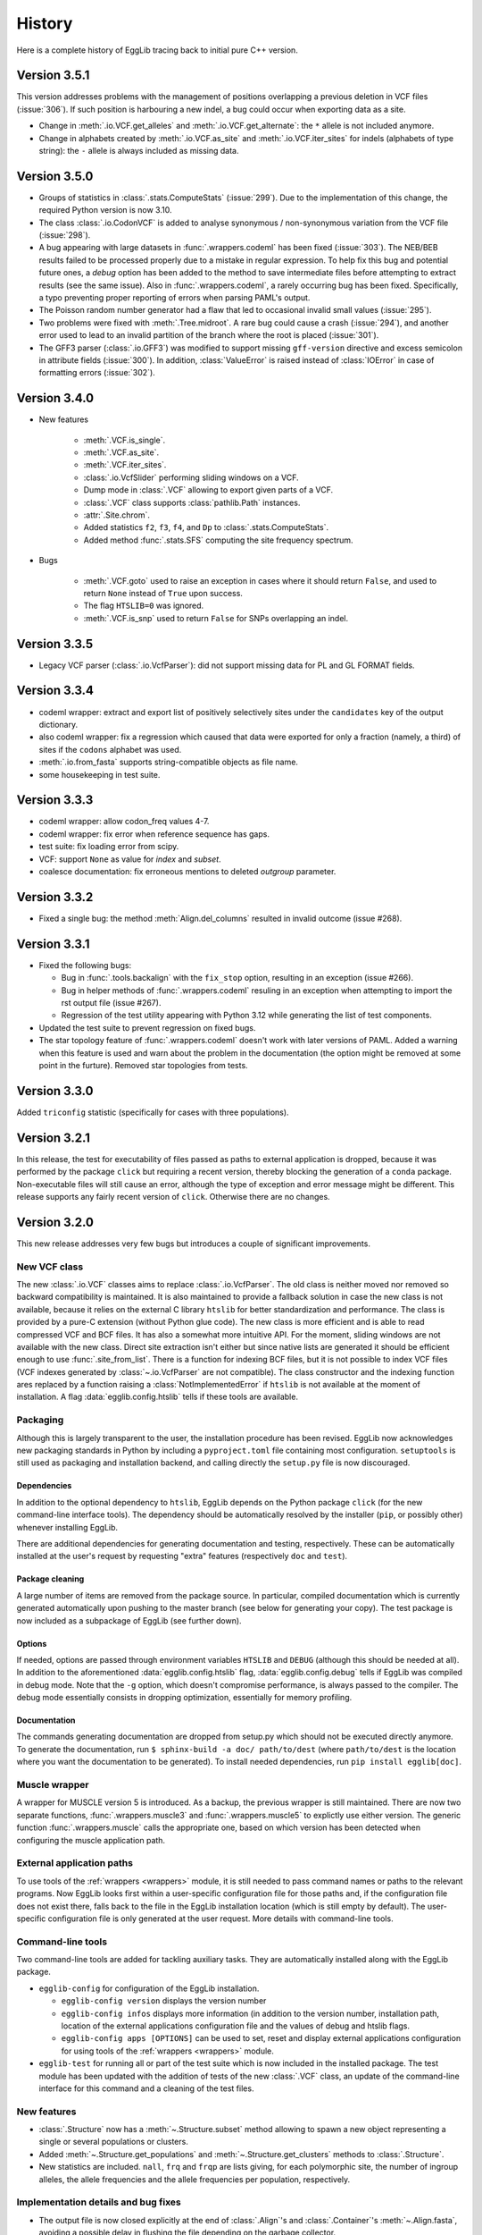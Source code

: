 *******
History
*******

Here is a complete history of EggLib tracing back to initial pure C++
version.

=============
Version 3.5.1
=============

This version addresses problems with the management of positions
overlapping a previous deletion in VCF files (:issue:`306`). If such
position is harbouring a new indel, a bug could occur when exporting
data as a site.

* Change in :meth:`.io.VCF.get_alleles` and :meth:`.io.VCF.get_alternate`:
  the ``*`` allele is not included anymore.

* Change in alphabets created by :meth:`.io.VCF.as_site` and
  :meth:`.io.VCF.iter_sites` for indels (alphabets of type string): the
  ``-`` allele is always included as missing data.

=============
Version 3.5.0
=============

* Groups of statistics in :class:`.stats.ComputeStats` (:issue:`299`).
  Due to the implementation of this change, the required Python version
  is now 3.10.

* The class :class:`.io.CodonVCF` is added to analyse synonymous /
  non-synonymous variation from the VCF file (:issue:`298`).

* A bug appearing with large datasets in :func:`.wrappers.codeml` has
  been fixed (:issue:`303`). The NEB/BEB results failed to be processed
  properly due to a mistake in regular expression. To help fix this bug
  and potential future ones, a *debug* option has been added to the
  method to save intermediate files before attempting to extract results
  (see the same issue). Also in :func:`.wrappers.codeml`, a rarely
  occurring bug has been fixed. Specifically, a typo preventing proper
  reporting of errors when parsing PAML's output.

* The Poisson random number generator had a flaw that led to occasional
  invalid small values (:issue:`295`).

* Two problems were fixed with :meth:`.Tree.midroot`. A rare bug could
  cause a crash (:issue:`294`), and another error used to lead to an
  invalid partition of the branch where the root is placed
  (:issue:`301`).

* The GFF3 parser (:class:`.io.GFF3`) was modified to support missing
  ``gff-version`` directive and excess semicolon in attribute fields
  (:issue:`300`). In addition, :class:`ValueError` is raised instead of
  :class:`IOError` in case of formatting errors (:issue:`302`). 

=============
Version 3.4.0
=============

* New features

    * :meth:`.VCF.is_single`.
    * :meth:`.VCF.as_site`.
    * :meth:`.VCF.iter_sites`.
    * :class:`.io.VcfSlider` performing sliding windows on a VCF.
    * Dump mode in :class:`.VCF` allowing to export given parts of a
      VCF.
    * :class:`.VCF` class supports :class:`pathlib.Path` instances.
    * :attr:`.Site.chrom`.
    * Added statistics ``f2``, ``f3``, ``f4``, and ``Dp`` to
      :class:`.stats.ComputeStats`.
    * Added method :func:`.stats.SFS` computing the site frequency
      spectrum.

* Bugs

    * :meth:`.VCF.goto` used to raise an exception in cases where it
      should return ``False``, and used to return ``None`` instead of
      ``True`` upon success.
    * The flag ``HTSLIB=0`` was ignored.
    * :meth:`.VCF.is_snp` used to return ``False`` for SNPs overlapping
      an indel.


=============
Version 3.3.5
=============

* Legacy VCF parser (:class:`.io.VcfParser`): did not support missing
  data for PL and GL FORMAT fields.

=============
Version 3.3.4
=============

* codeml wrapper: extract and export list of positively selectively
  sites under the ``candidates`` key of the output dictionary.

* also codeml wrapper: fix a regression which caused that data were
  exported for only a fraction (namely, a third) of sites if the
  ``codons`` alphabet was used.

* :meth:`.io.from_fasta` supports string-compatible objects as file
  name.

* some housekeeping in test suite.

=============
Version 3.3.3
=============

* codeml wrapper: allow codon_freq values 4-7.

* codeml wrapper: fix error when reference sequence has gaps.

* test suite: fix loading error from scipy.

* VCF: support ``None`` as value for *index* and *subset*.

* coalesce documentation: fix erroneous mentions to deleted *outgroup*
  parameter.

=============
Version 3.3.2
=============

* Fixed a single bug: the method :meth:`Align.del_columns` resulted in
  invalid outcome (issue #268).

=============
Version 3.3.1
=============

* Fixed the following bugs:

  * Bug in :func:`.tools.backalign` with the ``fix_stop`` option,
    resulting in an exception (issue #266).
  * Bug in helper methods of :func:`.wrappers.codeml` resuling in an
    exception when attempting to import the rst output file  (issue
    #267).
  * Regression of the test utility appearing with Python 3.12 while 
    generating the list of test components.

* Updated the test suite to prevent regression on fixed bugs.

* The star topology feature of :func:`.wrappers.codeml` doesn't work with
  later versions of PAML. Added a warning when this feature is used and
  warn about the problem in the documentation (the option might be
  removed at some point in the furture). Removed star topologies from
  tests.

=============
Version 3.3.0
=============

Added ``triconfig`` statistic (specifically for cases with three
populations).

=============
Version 3.2.1
=============

In this release, the test for executability of files passed as paths to
external application is dropped, because it was performed by the package
``click`` but requiring a recent version, thereby blocking the
generation of a ``conda`` package. Non-executable files will still cause
an error, although the type of exception and error message might be
different. This release supports any fairly recent version of ``click``.
Otherwise there are no changes.

=============
Version 3.2.0
=============

This new release addresses very few bugs but introduces a couple of
significant improvements.

-------------
New VCF class
-------------

The new :class:`.io.VCF` classes aims to replace :class:`.io.VcfParser`.
The old class is neither moved nor removed so backward compatibility is 
maintained. It is also maintained to provide a fallback solution in 
case the new class is not available, because it relies on the external 
C library ``htslib`` for better standardization and performance. The class 
is provided by a pure-C extension (without Python glue code). The new 
class is more efficient and is able to read compressed VCF and BCF
files. It has also a somewhat more intuitive API. For the moment, 
sliding windows are not available with the new class. Direct site 
extraction isn't either but since native lists are generated it should 
be efficient enough to use :func:`.site_from_list`. There is a function
for indexing BCF files, but it is not possible to index VCF files (VCF
indexes generated by :class:`~.io.VcfParser` are not compatible).
The class constructor and the indexing function ares replaced by a
function raising a :class:`NotImplementedError` if ``htslib`` is not
available at the moment of installation. A flag
:data:`egglib.config.htslib` tells if these tools are available.

---------
Packaging
---------

Although this is largely transparent to the user, the installation
procedure has been revised. EggLib now acknowledges new packaging
standards in Python by including a ``pyproject.toml`` file containing
most configuration. ``setuptools`` is still used as packaging and
installation backend, and calling directly the ``setup.py`` file is now
discouraged.

Dependencies
------------

In addition to the optional dependency to ``htslib``, EggLib depends on the
Python package ``click`` (for the new command-line interface tools). The
dependency should be automatically resolved by the installer (``pip``,
or possibly other) whenever installing EggLib.

There are additional dependencies for generating documentation and
testing, respectively. These can be automatically installed at the
user's request by requesting "extra" features (respectively ``doc`` and
``test``).

Package cleaning
----------------

A large number of items are removed from the package source. In
particular, compiled documentation which is currently generated
automatically upon pushing to the master branch (see below for
generating your copy). The test package is now included as a subpackage
of EggLib (see further down).

Options
-------

If needed, options are passed through environment variables
``HTSLIB`` and ``DEBUG`` (although this should be needed at all). In
addition to the aforementioned :data:`egglib.config.htslib` flag,
:data:`egglib.config.debug` tells if EggLib was compiled in debug mode.
Note that the ``-g`` option, which doesn't compromise performance, is
always passed to the compiler. The debug mode essentially consists in
dropping optimization, essentially for memory profiling.

Documentation
-------------

The commands generating documentation are dropped from setup.py which
should not be executed directly anymore. To generate the documentation,
run ``$ sphinx-build -a doc/ path/to/dest`` (where ``path/to/dest`` is
the location where you want the documentation to be generated). To
install needed dependencies, run ``pip install egglib[doc]``.

--------------
Muscle wrapper
--------------

A wrapper for MUSCLE version 5 is introduced. As a backup, the previous
wrapper is still maintained. There are now two separate functions,
:func:`.wrappers.muscle3` and :func:`.wrappers.muscle5` to explictly
use either version. The generic function :func:`.wrappers.muscle` calls
the appropriate one, based on which version has been detected when
configuring the muscle application path.

--------------------------
External application paths
--------------------------

To use tools of the :ref:`wrappers <wrappers>` module, it is still 
needed to pass command names or paths to the relevant programs. Now 
EggLib looks first within a user-specific configuration file for those 
paths and, if the configuration file does not exist there, falls back 
to the file in the EggLib installation location (which is still empty 
by default). The user-specific configuration file is only generated at 
the user request. More details with command-line tools.

------------------
Command-line tools
------------------

Two command-line tools are added for tackling auxiliary tasks. They
are automatically installed along with the EggLib package.

* ``egglib-config`` for configuration of the EggLib installation.

  * ``egglib-config version`` displays the version number
  * ``egglib-config infos`` displays more information (in addition to
    the version number, installation path, location of the external
    applications configuration file and the values of debug and htslib
    flags.
  * ``egglib-config apps [OPTIONS]`` can be used to set, reset and
    display external applications configuration for using tools of the
    :ref:`wrappers <wrappers>` module.

* ``egglib-test`` for running all or part of the test suite which is
  now included in the installed package. The test module has been
  updated with the addition of tests of the new :class:`.VCF` class, an
  update of the command-line interface for this command and a cleaning
  of the test files.

------------
New features
------------

* :class:`.Structure` now has a :meth:`~.Structure.subset` method
  allowing to spawn a new object representing a single or several
  populations or clusters.

* Added :meth:`~.Structure.get_populations` and
  :meth:`~.Structure.get_clusters` methods to :class:`.Structure`.

* New statistics are included. ``nall``, ``frq`` and ``frqp`` are lists
  giving, for each polymorphic site, the number of ingroup alleles, the
  allele frequencies and the allele frequencies per population,
  respectively.

------------------------------------
Implementation details and bug fixes
------------------------------------

* The output file is now closed explicitly at the end of
  :class:`.Align`'s and :class:`.Container`'s :meth:`~.Align.fasta`,
  avoiding a possible delay in flushing the file depending on the
  garbage collector.

* A bug has been found and fixed in :meth:`.Container.del_sample`
  affecting also expressions such as ``del cnt[idx]``: the length of all
  sequences (starting at the index of the deleted samples) could be
  incorrect, causing cropping of sequences or incorporation of undefined
  data in the sequence.

* The clustal format parser was a bit restrictive.

* :class:`.io.VcfParser` now tests type of *fname* argument.

* Default value of ``lseffo`` set to 0 rather than ``None``.

* There was a problem in the calculation of the ``rD`` statistic such
  that the statistic was not computed (and reported as ``None``) when
  there were outgroup samples. On a related note, the meaning of the
  attribute :attr:`.Structure.req_ns` is changed and
  :attr:`.Structure.req_no` is dropped. This is done without deprecation
  because these members are of limited use at the API level.

* A problem of the GFF3 was fixed: GFF3 files which had `start_codon`
  and `stop_codon` qualifiers with a phase, and `codon_id` or
  `codon_number` qualifiers (all of these at the level of a segment)
  were reported as a formatting error. Incidentally, the line number of
  error messages of the GFF3 parser has been fixed (there was an offset
  of 1).

* New tests found that the iterator :func:`.tools.orf_iter` was not
  working properly, so it has been fully reimplemented. Results of this
  tool and other ORF tools might differ but now they should be more
  reliable. The order of ORFs is also modified.

------------------------------
Changes in makeblastdb wrapper
------------------------------

Due to the evolution of underlying software, we do not enforce backward
compatibility of wrapper tools. The :func:`.wrappers.makeblastdb` is
changed:

* removal of the *gi_mask* and *gi_mask_name* option because, once
  triggered, they caused a difficult to fix error of ``makeblastdb``.

* default of *blastdb_version* upgraded from 4 to 5.

=============
Version 3.1.0
=============

Fixed bugs:

* :func:`.random.normal_bounded` did not process its arguments.

* Relative paths passed as BLAST database were not working.

* If an exception occurred in :meth:`.Align.add_sample` (or :meth:`.Container.add_sample`),
  the instance was left in an inconsistent state.

* There was a bug in the :func:`.wrappers.codeml` function, which did not
  use the :class:`.Tree` class with correct arguments.

Additions:

* Added the helper function :func:`.struct_from_iterable`.

* Added a way to use :meth:`.Align.extract`
  (using a :class:`.ReadingFrame`).

* Added :py:obj:`~.alphabets.binary` alphabet.

Improvements:

* Optimization of genotypes identification if ploidy is 1 (skipping
  unnecessary processing).

* Fasta exporting raises an exception when group labels contain the
  character used as label separator.

* Clustal wrapper supports protein sequences.

For the test suite:

* An excessively stringent condition in unit tests (causing occasional
  hanging) was lifted in ``test_bernoulli_T`` and ``test_binomial_T``.

* Compatibility with Python 3.10.

===========================
From version 2 to version 3
===========================


A large number of changes have been introduced when moving from version
2 to version 3. While functionalities have been extended, a lot of
changes aim to improve efficiency.

* EggLib ported to Python 3.

* The **C++ library** has been extensively rewritten, essentially to
  improve efficency.

  * There is no longer any out of bound checking at any place (with very
    few exceptions), meaning that the library is not safe anymore to use
    for C++ applications. The reason is that out of bound checking are
    done for arguments to the Python layer.

  * The pseudorandom number generator has been replaced by the
    Mersenne Twister algorithm. This algorithm has sufficient complexity
    for research purposes (but not for critical applications such as
    cryptography), and it is faster.

  * The old :class:`Container`, :class:`Align`, :class:`CharMatrix`, and
    :class:`DataMatrix` classes are replaced by a single
    :class:`DataMatrix` class that holds integer values only.

  * Several levels of structure. They are not required to be nested.

  * The Fasta parser does not allow any characters before the first >
    character. Empty files are no longer silently supported. There is
    no checking at reading time. The Fasta formatter has additional
    options.

  * Added classes to read VCF and GFF3 files.

  * Some changes in exceptions (:class:`EggInvalidCharacterError` is
    replaced by :class:`EggInvalidAlleleError`, among others).

  * A :class:`GeneticCode` class is added.

  * Main changes in the coalescence simulator are: changed interface,
    continuous segment for recombination, delayed samples, recombination
    rate changes, possibility to change parameters without building new
    instances.

  * Diversity statistics utils went through many changes: a
    :class:`Filter` class controls the list of valid allelic values.
    The analysis of data goes through site-based classes (:class:`Site`
    and :class:`SiteDiversity`, but there is also a class
    :class:`CodingSite` managing a codon-encoding triplet of sites),
    new statistics are added (Weir and Cockerham analysis of genetic
    variance with 1, 2 or 3 levels), Jost's D, allelic richness and
    the linkage disequilibrium statistic rD for microsatellites, Fis
    based on the observed heterozygosity, Fu and Li's statistics, Fu's
    F, ZnS, Wall's B and Q, Ramos-Onsins and Rozas's statistics, Rozas's
    Za and ZZ, EHH statistics.

  * Coding diversity analysis is reimplemented to remove the dependency
    on Bio++ and improve efficiency and consistency.

    * Random using Mersenne Twister algorithm.

* Create of a :class:`.Site` class and alphabets (instead of filters
  which were used during polymorphism analysis). A :class:`.Structure`
  class is introduced to manage explicitly sample structure (and allow
  using of alternate structures).

* The :class:`.Align` and :class:`.Container` classes are kept as
  constant as possible, but several significant changes have been done.

    * It is not possible to pass a file name to the constructor to
      initialize the object from a Fasta file. One must now use the
      function :func:`.io.from_fasta`.

    * The interface classes that manage access to data are extended to
      manage sequences and list of group labels. They are named
      :class:`.SampleView`, :class:`.SequenceView`, and :class:`.GroupView`.

    * Data items are always integers, but input as ASCII strings is
      allowed, and some methods are designed to export strings.

    * There is nore a direct :meth:`polymorphism` or :meth:`polymorphismBPP`
      method. One must use the :mod:`stats` module.

    * There is a single :meth:`~.Align.fasta` method allows to
      either generate a Fasta-formatted string or write it to a file.

    * A bunch of new methods are added, adding functionality and
      user-friendly access and edition tools using proxy classes. The
      underlying implementation of data is hidden and the polymorphism of
      data types (numerical, characters or strings) is transparent.
      
* In :mod:`!tools`, added a class handling all genetic codes.

* The :class:`.Tree` is improved: improved iterators (two different
  iterators are provided: :meth:`.Tree.breadth_iter` and
  :meth:`.Tree.depth_iter`, possibility to extract a subtree.

* A :mod:`!io` module is created with Fasta parsing methods, and new
  :class:`.VcfParser` and :class:`.GFF3` classes. Sequence-by-sequence
  parsing iterator; no data allowed before first >. The labelling system
  for groups is modified and extended. Labels are treated as strings.

* Diversity statistics are included in a new :mod:`stats` module which is
  designed to maximize object reuse (therefore improving efficiency). At
  the moment, a class named :class:`.ComputeStats` manages most
  statistics. Another class :class:`.CodingSite` is added, which allows
  to extract synonymous and non-synonymous and compute all available
  statistics on either of them. Many statistics
  are added, including Weir and Cockerham statistics, ``A``, ``He``
  (for sites), ``D`` of Jost``, allele status, site variance, ``R``, ``r_D``,
  statistics from Zeng *et al.* 2006, Fu and Li, ZnS, Li 2011,
  Ramos-Onsins and Rozas 2002, Wall's ``B`` and ``Q``, Rozas's Za and
  ZZ, Kelly’s test of neutrality, EHH. Ti and Tv. For Fay and Wu's H,
  changes of sample size due to missing data is taken into account when
  possible. Conversion to genotypes is supported.

* All wrappers are designed as function (but for the moment, only a few
  are implemented). The paths are managed by a dedicated class behaving
  like a dictionnary that supports both runtime and permanent
  specification of paths to run external paths.

* The coalescence simulator is also extensively changed.

    * A single class is proposed to manage all parameters and
      simulations (:class:`.ComputeStats`).

    * Replications are now more efficient, especially if the method
      :meth:`.ComputeStats.iter_simul` is used. It is also possible
      to compute statistics automatically from simulated datasets and
      to change parameters between repetitions.

    * New features are included (such as delayed samples and change of
      recombination rate during simulations).

    * Some historical events are removed and the number of populations
      is required to be constant during a simulation (making indexing of
      populations more logical if events occur), but all models that
      could be implemented before can still be implemented using given
      combinations of currently available features.

* In the :mod:`!wrappers` module, a few functions are exposed to manage
  application paths. All wrappers are updated to latest versions of the
  programs (and in some case extended to accomodate all options).

* Removed the modules :mod:`fitmodel` (ABC tools) and :mod:`utils`
  (directly executable commands).

* A unit test package has been included.

=====================================
Early version 3 intermediate versions
=====================================

**3.0.0b8** -- 2016-07-17

    Changes:

    * :data:`.stats.filter_nucl` is renamed :data:`.stats.filter_dna`.

    * Refactoring of the :mod:`.stats` module:

        * The class :class:`.SiteFrequency` was inherently ambiguous, so
          it is replaced by :class:`.Site` and :class:`.Freq` which help
          clarify the design. The `stats` module provides methods to
          instanciate both directly from user-provided data, :class:`.Align`,
          or each other.

        * The interface of :class:`.Structure` is modified. The previous
          design was also exceedingly flexible, thereby confusing. Now
          `Structure` is required to have all levels defined (clusters,
          populations, and individuals) but it is possible to bypass them
          (place all populations in a single cluster, all individuals in
          a single population, or, to make haploid data, make individuals
          with a single item each). To method used to create a `Structure`
          are moved to the level of the `egglib.stats` module (:func:`.egglib.stats.struct_from_dict`
          and :func:`.egglib.stats.struct_from_labels`). The former is equivalent to
          :meth:`.Structure.from_dict` but you need to specify a single dictionary
          for all data. Created more convenient :func:`.egglib.stats.struct_from_samplesizes`.

        * :class:`.ComputeStats` is also modified accordingly. The changes should
          be less significant but they can be still annoying if you have code
          running. :meth:`.ComputeStats.add_stat` is renamed as
          :meth:`.ComputeStats.add_stats` (and it allows you to pass several
          statistics names). The structure and the filter must be passed
          as argument to :meth:`.ComputeStats.process_align` and not
          :meth:`.ComputeStats.configure`. This method now always compute
          average of statistics. To get per-site statistics, you must call
          :meth:`.ComputeStats.process_site` for all sites. This method
          :meth:`.ComputeStats.process_site` and :meth:`.ComputeStats.process_freq`
          can compute statistics from individual sites, and there is also
          :meth:`.ComputeStats.process_sites` that can process a list of sites.
          All of those methods take a *no_return* argument that allows you to
          process several sites/alignments before computing statistics over all of
          them.

**3.0.0b7** -- 2016-05-11

    Bug fixes:

    * The method :meth:`.ComputeStats.process_site` was ignoring allele
      status (number of fixed alleles, etc.) when requested. Thanks to
      Tatum Mortimer for reporting this bug.

    * The "number of fixed differences" statistic was incorrectly named.
      It actually corresponded to the number of fixed alleles. A fixed
      difference between a pair of populations is when population 1 is
      fixed for allele A and population 2 is fixed for allele B, and this
      accounts for two fixed alleles. Now there are two statistics:
      ``numF`` (number of fixed differences, that is when one allele is
      fixed in one population and another allele is fixed in the other
      population), and ``numFA`` (number of fixed alleles, which counts
      all cases when one allele is fixed in a population but absent in
      the other, regardless of whether the other population is
      polymorphic).

    * The method :meth:`.Simulator.simul` was not actually making a deep
      copy of the simulated data object, causing an error if the
      simulator was deleted and the :class:`.Align` deleted (the data
      could be overwritten), or if new simulations were run. Now a deep
      copy is made as described in the documentation.

    * The :meth:`create` method of :class:`.Align` and :class:`.Container`
      did not get outgroup samples.

    Changes:

    * The method :meth:`.ComputeStats.process_site` now silently accepts
      empty lists of arguments. Before, an error was caused.

    * The :meth:`iter` method of :class:`.Align` and :class:`.Container`
      is renamed :meth:`iter_samples`.

**3.0.0b6** -- 2016-05-04

    Bug fixes:

    * The bug :meth:`.ComputeStats.process_align` in the previous
      version is fixed.

    * The value of ``Gst``, ``Gste``, and ``Hst`` was incorrect. In fact,
      the correct value could be computed as one minus the reported
      values for all three statistics in the previous version.

    * The PhyML wrapper was not compatible with earlier versions of
      PhyML (starting from 3.2). The wrapper is now tolerant regarding
      the .txt extension of output file of the program.

    * Installation method for MacOSX is updated. The previous method
      would overwrite permissions and owner of previously existing
      directory (which is a problem since the full path of the EggLib
      module was included in this archive). A, probably, worse problem
      is that this method made assumptions over the location of the
      Python installation. The new method is an *ad hoc* script which
      manually installs the module in a hopefully appropriate site-package
      directory. Feedback is welcome.

    Changes:

    * Both :meth:`.Align.encode` and :meth:`.Align.rename` (applies also
      to the equivalent methods of :class:`.Container`) support an
      argument to include the outgroup samples.

    * :meth:`.Align.rename` and :meth:`.Container.rename` return the
      number of rename operations.

    * Added an ``outgroup`` option to :class:`.coalesce.Simulator`
      to automatically move a given population to the outgroup.

    * Added :meth:`.stats.ParamList.mk_structure` method.

    * Few corrections in the documentation of options to the
      :mod:`.coalesce` module.

    * Removed the population-to-individuals flag of :class:`.Structure`
      (now it is as if it were always ``True`` when appropriate).

**3.0.0b5** -- 2016-04-20

    It is now possible to pass :class:`.SiteArray` instances to
    :meth:`.ComputeStats.process_align`. However this caused a bug that
    prevents :meth:`.ComputeStats.process_align` to work
    properly if a :class:`.Structure` is passed. To work around, first
    call :meth:`.ComputeStats.set_structure` with the :class:`.Structure`
    object than then :meth:`.ComputeStats.process_align` without the
    alignment only.

**3.0.0b4** -- 2016-04-13

**3.0.0b3** -- 2016-03-22

**3.0.0b2** -- 2016-03-18

**3.0.0b1** -- 2016-03-18

    The Python module is completed. EggLib 3 is now in beta mode and
    bugs are being fixed while missing functionalities are being
    implemented.

**3.0.0a** -- 2014-09-23

    Preliminary (alpha, for testing purpose only) release of the version
    3. This package contains the C++ new library and a stub Python
    package providing the updated ``Align`` and ``Container`` classes
    and an executable module implementing the coalescence simulator
    ``coalesce``.

================
Earlier versions
================

**2.1.11.** 2016-03-04

    Fixed a bug in eggcoal that caused an exception, with error messages
    stating that EggLib was unable to open (actually, in that case,
    create) a file.

**2.1.10.** 2015-03-23

    Ported to Bio++ 2.2.0. The new version is not compatible with
    previous versions of Bio++: the management of alphabets and genetic
    codes is modified.

    In :class:`ParamSet` (of the C++ library): the method :meth:`reset()`
    previously restored objects to 0 population (instead of 1).

**2.1.9.** 2014-10-04

    Bug fix: the ``staden()`` parser (and consequently the
    ``staden2fasta`` command) had an error that shifted sequences that
    would start *after* the first sequence finished.

**2.1.8.** 2014-09-23

    This is bug fix release fixing the following major problem that
    affected everyone using the summary statistics sets TPS, TPF and TPK
    (chiefly using ``abc_sample``). The error was that the program used
    population Pi for the last locus only (ignoring all previous ones).
    The three summary statistics sets are fixed.

**2.1.7.** 2013-11-07

    This version fixes the following minor problems:

        - eggstats: fixed two missing colons in program output (for Bio++ stats).
        - The archive egglib-htmldoc-2.1.6.tar.gz was actually a bzip2 archive.
        - egglib-cpp's configure script has been modified to detect more consistently the GSL library. If you have trouble to get it detected, please contact us. (Thanks to Jérôme Gouzy.)
        - The setup.py script takes clags=X and lflags=Y arguments to add X and Y as extra compile and link flags to compilation command lines.

    There was a more serious problem in tools and polymorphism analysis: there was a problem with genetic code specification--the code argument was ignored in some cases.

**2.1.6.** 2013-04-22

    egglib.cpp is modified to support Bio++ version 2.1.0.

**2.1.5.** 2013-09-20

    This version makes the following minor changes:

        - [backalign] tools.backalign() does not crop stop codons out of coding sequences any more.
        - [codalign] the codalign command takes a flag to prevent cropping stop codons out of coding sequences.
        - [fitmodel] the demographic models all accept a random object in order to control the random number chain (in the generate function)

    This version also corrects the following bugs or errors: 

        - [fitmodel] the documentation of the ABC model SM had incorrect parameter order THETA, DATE, MIGR, [RHO] (correct is THETA, MIGR, DATE, RHO)
        - [utils] the seeds argument of ABC simulation commands did not control the random generator objects used by demographic models

**2.1.4.** 2013-09-04

    This version fixes the following serious bug:

        - [diversity] the Fst/Kst/Gst/Hst/Snn statistics might be computed incorrectly if outgroup sequence were not placed at the end of the file (thanks to Emmanuel Reclus).

    This version fixes the following minor bugs:

        - [Codeml] the wrapper was failing to import site probability for models M1a, M2a, M8a and M8 if the reference was a gap (if the first position reference was a gap, a crash occurred; otherwise, the site probability table was truncated from the first gap position and on) (thanks to Nathalie Chantret).
        - [matcher] a ValueError was fixed.

    This version makes the following minor changes:

        - [Random] the seed1 and seed2 getters become const.
        - [Codeml] the wrapper now exports a `np` key (the number of parameters).
        - [fitmodel] a new prior type is added (PriorParser).


**2.1.3.** 10/02/12

   This version fixes the following bugs:

        - [fitmodel, abc_sample] the statistics set TPF was repaired (it is also modified compared to its previous definition).
        - [Align.phylip, wrappers.nj] the phylip converter of Align had a bug and has been repaired and rewritten.
        - [tools] a non-ASCII character was accidentally inserted in a comment in tools.py, preventing the package to load on at least some systems.


**2.1.2.** 08/02/12

   This version fixes the following bugs:

        - [eggstats] the option ``groups`` was ignored (the default value was always used).
        - [SitePolymorphism, data.Align.polymorphism, eggstats, etc.] non polymorphic sites were not considered as orientable: as a result, the number of orientable sites was always incorrectly reported as <= S.
        - [fitmodel, abc_sample] model AM was incorrectly implemented, leading to invalid results.

    This version incorporates the following improvements:

        - [eggstats] the option ``outgroup`` is added, as well as a few statistics.
        - [fitmodel, abc_sample] added summary statistics set SDZ

    Note on interface changes:

        - [eggstats] one additional option.
        - [eggstats] if you parse eggstats's output, beware that statistics have been added, the order is changed and some statistics might be skipped if you set the ``groups`` option to ``no``.


**2.1.1.** 26/01/12

   This version fixes a single bug: in eggcoal, the default number of threads could be smaller than the number of CPUs under some conditions. The links are updated following the move from the seqlib to egglib sourceforge project.

**2.1.0.** 24/01/12

    Version 2.1.0 is a preliminary version of the 2.1 release that will include an additional round of interface-changing changes. The changes listed below are mostly bug-fixes.

    - :class:`~egglib.Align` and :class:`~egglib.Container` method :meth:`find` now returns ``None`` instead of -1 when the specified name is not found.
    - There were a few mistakes in the documentation included in the file apps.conf.ini.
    - In the documentation of the command *ungap*, the word "newick" was incorrectly used instead of "fasta" (when specifying the format of the input file).
    - Some other minor documentation fixes.
    - The documentation of the :class:`~egglib.Align` method :meth:`~egglib.Align.matrixLD` has been completed.
    - The method :class:`~egglib.simul.coalesce` now returns `~egglib.SSR` instances instead of `~egglib.Align` if the number of alleles specified in the mutator if above 4.
    - A flag *forceSSR* is added to the method :class:`~egglib.simul.coalesce`.
    - All classes of the *data* module are converted to new-style classes.
    - In `~egglib.SSR`, when using the load method, population labels were not changed to strings.
    - `~egglib.SSR` improvements: addition of a ``str()`` method and ``str()`` support (string formatting), and addition of the :attr:`~egglib.SSR.indiv2pop` mapping data member.
    - When :meth:`egglib.Align.polymorphism` and :meth:`egglib.Align.polymorphismBPP` are unable to compute a statistics, the corresponding key in the returned dictionary is given a ``None`` value (rather than not reporting the statistic at all).
    - A check is added in ABC regression method to prevent attempting to fit data files containing model labels.
    - :meth:`Align.remove` in egglib-cpp was returning the length of the alignment instead of the new number of sequences.
    - An error lied in the low-level Edge class of the coalescent simulator, potentially generating errors when formatting newick string from ancestral recombination graphs and, potentially, skipping some mutations.
    - A tiny change is made to the error message shown by :class:`EggInvalidCharacterError`.
    - In the C++ library, :meth:`HaplotypeDiversity.haplotypeIndex` nows performs out of bound checking.
    - :meth:`LinkageDisequilibrium.correl` generated invalid results due to a bug.
    - tMRCA values obtained by the :class:`Ms` class of *egglib-cpp* are changed to double type (previously, they were float, what could cause rounding shifts when accessing them from Python).
    - :meth:`~egglib.Align.shuffle` had a bug.
    - :meth:`~egglib.Align.simErrors` is not available for :class:`~egglib.Container` instances anymore (for which it was not working).
    - The stability of :class:`~egglib.SSR` is improved in case of empty data sets and when importing haploid data sets.
    - The stability of the parser and extractor of :class:`~egglib.TIGR` has been improved.
    - The stability of the parser of :class:`~egglib.GenBank` was improved.
    - The meaning of :meth:`~egglib.GenBankFeature.qualifiers` of :class:`egglib.GenBankFeature` is changed (the previous version was incorrect).
    - :meth:`~egglib.GenBankFeature.rc` of :class:`egglib.GenBankFeature.rc` doesn't require an argument anymore.
    - Errors corrected in :class:`~egglib.GenBankFeatureLocation` methods to add sub-locations.
    - Fixed a bug in :class:`~egglib.Tree` method to set branch lengths.
    - Error fixed in :class:~egglib.Tree.frequency_nodes`.
    - :class:`~egglib.wrappers.BLAST` doesn't accept containers with duplicated names anymore.
    - Errors have been fixed in :meth:`egglib.Tree.get_nodes_re`, :meth:`egglib.TreeNode.set_branch_from` and :meth:`egglib.TreeNode.set_branch_to`.
    - The Clustal alignment format parser in :meth:`~egglib.tools.aln2fas` has been fixed and improved.
    - The :meth:`~egglib.tools.staden` was interpreting the fname as a Staden string. It is now possible to use both mode (read from file or from a string).
    - An error was fixed in :meth:`~egglib.tools.get_fgenesh`.
    - In :class:`~egglib.tools.Mase`, only ingroup sequences are imported (previously, outgroup sequences were imported at the instance level but not in the internal :class:`~egglib.Align` instance. The species name (*species* attribute) is stripped.
    - :meth:`~egglib.tools.longest_orf` now takes an option to specifies the minimal length of the returned ORFs. The default value is 1 codon, meaning that single stop codons are no longer returned by default.
    - Error management in :meth:`~egglib.tools.rc` is slightly modified.
    - :meth:`~egglib.tools.ungap` now takes an option for ignoring gaps in the outgroup sequence(s).
    - Bug fixed in :meth:`~egglib.tools.GeneticCodes.index`.
    - There was a bug in :meth:`~egglib.tools.motifs`: the position of reverse hits was incorrect.
    - :meth:`~egglib.tools.locate` returns ``None`` (instead of -1) for motifs not found.
    - :meth:`~egglib.tools.ReadingFrame.exon` of :class:`~egglib.tools.ReadingFrame` now returns ``None`` if the position is not in an exon.
    - :class:`~egglib.tools.Updater` now always shows null remaining time when "done" gets larger than "expected".
    - :meth:`~egglib.tools.wrap` is slightly improved.
    - The ms wrapper support the "prob" line that appears in ms output when both theta and the number of segregating sites have been specified.
    - The ms wrapper support the tree line(s) that appear in ms output when it has been requested, and adds a list of :class;`~egglib.Tree` instances to the returned instances under the name ``trees``.
    - BLAST wrappers are slightly improved.
    - The clustalw wrapper and parser have been improved to support the current version of the program.
    - :meth:`~egglib.wrappers.clustal` and :meth:`~egglib.wrappers.muscle` now attempt to preserve group labels and as a result no longer support duplicates in continers. They now take a *nogroup* flap to disable this feature.
    - The following stability issues have been fixed in :class:`~egglib.wrappers.Codeml`: regular expressions sometimes failed to catch some beta parameters; the number of classes of M8a/M8 models was incorrectly reporter as incorect when the number of categories was not default; and, for models A0, A and nW, the class did not checked that the tree has labels beforehand.
    - The following stability issues have been fixed in :class:`~egglib.wrappers.Primer3`: "primer not found" messages could occur when lower-case sequences were passed (the comparison are case-dependent - now the sequence is automatically converted to upper case), and when modifying the primer3 parameter relative to the primer first base index (previously, the class did not take this into account when locating the primer).
    - The member *nMutations* was missing from :class:`~egglib.egglib_binding.DataMatrix` instances returned by :meth:`~egglib.simul.coalesce`.
    - The option *randomAncestralState* of mutators of the :mod:`~egglib.simul` module was broken.
    - Modification in eggcoal: the program takes a "suffix" option and the "prefix" option can be skipped using a backlash character. The underlying variable _fastaPath becomes _fastaPrefix for clarity.
    - eggcoal is also parallelized an accept a max_threads option.
    - The command `abc_sample` now supports parallel computing. See the `max_threads` option. The `step` option is removed.
    - phyml (both function and utils command) allows to set the starting tree without fixing the topology.
    - small bugs fixed in IMn, IMG, IMiG, IMiGn and DOM (with recombination) demographic models.
    - The ABC summary statistics stats JFS yielded invalid results.
    - The `command` abc_psimuls now manages simulations without mutations (they previously caused an error). Missing statistics (such as those that are undefined when no polymorphism, or those that are not available) are now replaced by "None".
    - The function :meth:`~egglib.utils.execute` of the :mod:`~egglib.utils` module can be run directly to execute utils commands from python (as normal functions).
    - There was a bug in command `concatgb`'s default value for option "spacer".
    - Command `consensus` did not accept separator of length 1 (the separator must be a single character).
    - The :meth:`~egglib.Align.consensus` method of :meth:`~egglib.Align` is made more restrictive: only IUPAC characters are accepted. It returns an alignment gaps only if the gap is fixed (previously it returned a gap when there was at least one gap in the column).
    - In `extract_clade` command, nodes that have a support value equal to the threshold were rejected instead of accepted.
    - In `extract_clade` command, nodes that did not have labels were not supported when the threshold option is used.
    - In the `family` command, BLAST failed when the source sequences were proteins (because the data were cleaned assuming they were nucleotides).
    - In the `interLD` command, the output file had "file 1" twice.
    - :meth:`~egglib.tools.locate` is changed. Ambiguity characters are now allowed in the target sequence and, importantly, exact matches are found in priority (in order to fasten searches).
    - Command `staden2fasta` had a bug that prevented it from reading any file.
    - In the coalescence simulator, if the length of the tree is 0 (no samples), there will be no mutations regardless of the fixed number of mutations (previously, a bug occurred when a fixed number of mutations was requested with no samples).
    - A copy constructor is added to Mutator (in egglib-cpp).
    - A test subpackage is added to the Python package. It is included in the distributed version although it has not be designed to be routinely used by end-users (it has minimal documentation, a crude reporting system and generates local temporary files in the current directory, so it might deletes user's files if they happen to have the same name as one of the temporary file names used). This test package helped detect most of the bugs listed above.

**2.0.3.** 07/10/11

    This version incorporates a number of minor changes:

        - Small changes:
            - The utils command phyml accepted an option ``add_model`` that was meaningless (and ignored). It is now removed.
            - eggstats and the egglib script (or ``python -m egglib.utils``) now reports the version number in the default manual page.
            - eggcoal takes a --version or -v option to print out the version number.

        - Implementation changes:
            - The C++ Fasta parser now provides methods that append
              sequences to an existing :class:`~data.Container`.

        - Fixed bugs:
            - :class:`~data.Container` could not instanciate from strings.
            - The *clean* command of egglib-py setup.py was broken and
              caused an error.
            - The method :meth:`Convert.Align` and the program *eggcoal*, when running with a fixed alignment length and 
              using default mutation positions, failed to sort the mutation positions leading to either incorrect positions
              (they were clustered to the right-hand end of the alignment) or an error.


**2.0.2.** 16/09/11

    The change below fixes an error in the calculation of a statistic:

    - Fixed an error in the calculation of ``triConfigurations`` (some patterns were counted several times).
    - ``triConfigurations`` now ignores sites that have 0 sequence in either of the populations.

    The changes below are fixes corresponding to crashes or errors:

    - Fixed an error that prevented data.Align.polymorphismBPP from running.
    - Added an inclusion to the SWIG interface that was necessary for compiling the Python module on a least one system.
    - :class:`tools.Primer3` (and consequently the utils command sprimers) was broken with recent versions of the program. Now updated to primer3 version 2.2.3.
    - Fixed an error that resulted in a crash when displaying help for utils commands (under Windows and source version only).
    - The ABC class and the abc_fit commande were unable to compute threshold/perform rejection when at least one statistic was not variable; now they still are unable to do so, but report an informative message error.
    - abc_sample (linked to a method of both Prior type) now takes an argument "force_positive" that enforces that drawn parameter values are >=0 (an error is thrown if no positive value is found after a fixed number of tries).
    - Documentation of executable commands (``python -m egglib.utils concat`` for example) caused a crash on Windows installations.
    - In the coalescent simulator, the case when M=0 preventing simulations to complete was not handled properly (an incorrect error message was issued).
    - The stability of :meth:`wrappers.Primer3.find_primers` was improved (some errors occurred, typically with repetitive sequences where primers could be found at multiple positions in sequences).
 
    The changes below are minor improvements:

    - The function for adding models to the ABC analysis is modified.
      Now the model must be specified as a class with the same name as the module.

    The changes below are corrections to the names of statistics reported by :meth:`~Align.polymorphism()`:

    - ``Polymorphisms`` is renamed ``pop_Polymorphisms``.
    - The following statistics are reported: ``pair_CommonAlleles``, ``pair_FixedDifferences``, ``pair_SharedAlleles``, ``pop_SpecificAlleles``, ``pop_SpecificDerivedAlleles``.
    
    Some statistics are now no longer returned by both :meth:`~Align.polymorphism()` and :meth:`~Align.polymorphismBPP()`
    depending on the values of other statistics. For example ``thetaW`` and ``Pi`` are no longer returned if ``lseff`` is 0
    and ``D`` if ``S`` is 0. This is clearly documented in the documentation of both methods.
    
    In addition, several typos were corrected in the documentation.
    
**2.0.1. Windows pre-compiled modules** - 11/04/11

    - The code from the egglib script is moved to egglib.utils.execute.
    - egglib.utils is executable (as an alias for the egglib script).
    - egglib.utils.commands is created to hold all executable command
      classes.

**2.0.1** - 26/04/11

New major release. The interface is modified in depth. A few of the
many changes are higlighted below:

    - The name of the package is changed from SeqLib to EggLib to
      avoid confusion with other seqlib packages in the same field.
    - The C++ library is formally distinct (``egglib-cpp``).
    - Two separate C++ programs (``eggstats`` and ``eggcoal``) are
      also separated from the rest.
    - The remainder is the Python module, ``egglib-py``, whose structure
      is slightly modified: ``toolkit`` becomes ``tools`` and ``utils``
      functions cannot be called anymore from Python code (not easily
      at least).
    - Classes ``Container``, ``Align``, ``Tree`` and ``GenBank`` are
      extended and improved (and their names take capitals). In
      particular, polymorphism analysis is performed though ``Align``
      methods. They all have more powerful iteration methods. A ``SSR``
      class is added.
    - Additional genetic code are supported for translations.
    - Ported to Bio++ version 2.
    - The ABC module was rewritten, and made more easy to extend. The
      regression steps are performed at the C++ level and is more
      efficient (supports very large data files).
    - Interactive commands are standardized under a common interface
      controlling parameter input and documentation.
    - The C++ coalescent simulator is rewritten and now includes
      recombination, microsatellite and finite site mutation models.
    - The Python interface to the C++ coalescent simulator is
      redesigned to make it more easy to handle.
    - The extension module (binding to ``egglib-cpp``) now uses SWIG and
      doesn't require any external dynamic library.
    - The building process is based on autotools for the C++ packages
      and on distutils for the Python package.
    - Documentation using sphinx.
    - Many more changes not documented: please refer to the
      documentation when migrating from seqlib to EggLib.

**1.6** - 02/07/10

This version cumulates several bug fixes and additions. Rule H is
modified (single backward compatibility change) and rule I is added.
(These rules use the frequency spectrum; type
``$python -m seqlib.run abc_stats`` to know more. Note that rule I
automatically implies a missing data threshold of 0.70.). Among bug
fixes, a problem occurred with haplotype analysis when the outgroup was
not at the last position (resulting in memory crashes and possibly in
erroneous computation of statistics K, Hd and Fst estimators based on
haplotypes).

**1.5** - 26/11/09

More minor improvements and bug fixed. The change log is, unfortunately
unavailable but notable changes are the addition of stat rule H to the
ABC scheme (using the allele frequency spectrum as rejection/regression
criteria) and the removal of a bug in the coalescent simulator (that led
to the duplication of simulations without polymorphism under a certain
combination of options).

**1.4** - 24/10/09

Few minor improvements: The command ``abc_psimuls`` accepts an option
"excludefixed" that allows discarding simulations with S=0 for computing
the P-values of D, H and Z statistics. The rule G is changed.

**1.3** - 23/10/09

One important bug fix and one addition.

BUG FIX: Migration times were incorrectly drawn in the coalescent
simulator. The source code line doing that was accidently deleted!

ADDITION: addition of one set of statistics to the ABC system, allowing
to use thetaW, Pi, Snn and their respective coefficient of variation in
order to fit structure population models.

**1.2** - 06/10/09

With respect to version 1.0, this version fixes bugs and introduces
candidate features. The first bug listed led seqlib to output incorrect
results. Thanks to Sonja Kujala and Thomas Källman for helping solving
these problems.

BUG FIXES:

    - The statistics H, thetaH and Z (Fay and Wu's test) were incorrect.
      H was incorrect since version 1.0 and Z was incorrect since the
      beginning. The error was causing a deviation or an order of ~0.1
      of statistics H and Z that was consistent between simulations and
      computations from real data.

    - The method ``rempos`` (of Align and align) did not terminate
      correctly sequence strings.

    - The coalescent simulator used population indices starting at 0
      when S was 0 and from 1 otherwise. Now indices always start at 0.

    - ``abc_stats`` didn't support fixed parameters (when min=max).

    - a 'collinear matrix' error message was returned by ``abc_fit``
      when one (or more) of the statistics where not variable within the
      local region. Now, abc_fit takes an argument force that forces it
      to proceeds to the analysis in such case (as long as at least one
      statistic is variable), although it is always preferable that at
      least as many independent statistics as the number of parameters
      to estimate are available.

    - the pyinter class container had a method ``column()`` whose use
      led to a bug.

ADDITIONS

    - class ``tree`` (of toolkit) enhanced with new methods, including
      ``midroot()`` that performs automatic rooting using the midpoint
      method.
    - creation of class ``codeml``.
    - creation of function ``phyml3`` (planned to replace the class phyml
      and using PHYML v. 3).
    - creation of command ``picker`` to replace ``family`` (it is strongly
      advised to keep using ``family``).
    - new statistics in ``Polymorphism`` and ``polymorphism()``,
      including singletons.
    - member ``shuffle()`` in class ``container``.
    - argument "strict" of ````container```` classes' method ``find()``.
    - ``clustal()`` uses temporary files, allowing its use in several
      parallel instances of Python.
    - creation of the command ``interLD``, allowing computing linkage
      disequilibrium between two loci (based on haplotypes, considering
      all alleles), and test it by random permutations.

**1.1** 

No information available.

**1.0** - 07/06/09

The changes from version 0.8 are listed below. The list is unfortunately
non-exhaustive. In particular, many small interface changes and bug
fixes are not listed. The changes are grouped by subpackage:

    - ``seqlib`` (top-level)
        - A user manual is now included.
        - The utils commands must be launched through the had-oc module
          ``seqlib.run``.
        - The presence of external applications is monitored by the file
          ``config.py`` created by ``setup.py`` at installation.
        - Ported to Python 2.6 (this is now the primary target).
        - The structure is changed: the library is split into ``core``,
          ``pyinter``, ``toolkit``, and ``utils``.
        - The contents of ``pyinter`` and ``toolkit`` are both loaded
          both in the top ``seqlib`` namespace.
        - The doxygen documentation is fixed (but some formatting
          troubles remain).
        - The package is reorganized to fit to a correct Python module.

    - ``core``
        - Errors generated in seqlib.core's code systematically raise
          ``SeqlibException``.
        -  The previous ``error()`` flag system is removed.
        - ``Container``/``Align``:
            - All sequences have an integer label (supposed to indicate
              population membership).
              This modification is supported by ``IO``, ``Polymorphism``
              and ``Coalesce``.
            - The internals of both classes are reimplemented, allowing
              better performance for data access.
            - ``vslice(a,b)`` supports b>a (returns an empty alignment)
              & fixed bug : the groups were dismissed in all slices.
            - The underlying class Sequence is removed.
            - Accessors ``set()`` and ``get()`` for nucleotides.
            - An undue error was raised when the last sequence was removed.
            - ``Align::Align(unsigned int, unsigned int, char**)``: this
              function was not implemented
            - ``fget()`` replaces ``get()``.
            - ``hlice()``: the interface is changed to fix the one
              ``vslice()``.

        - Added reading modes "e" and "a".
        - ``Site``:
            - is completely rewritten, with minor interface changes.
            - The class reads the group information from the ``Align``
              objects (passed by address).
            - The header is now in ``Polymorphism.h``.
            - Did not compute ``pread()`` correctly.

        - ``Polymorphism``:
            - ``pairwise()`` is removed; one now needs to use
              ``analyze()`` with group labels.
              a bunch of group label stats (Fst, Kst, Hst, Gst, Snn and
              site pattern counters) are added.
            - analyze's option outgroup removed; one needs to specify an
              outgrup sequence using group label 999.
            - Si is removed.
            - as a general rule, stats that cannot be computed and stats
              are set to default values (0).
              That concerns per-site statistics (when no analyzable
              sites are available), stats that require an outgroup.
            - Added ``haplotype()``, ``LD()``.

        - ``VAlign``: ``clear()`` function added to ``VAlign``.
        - ``Coalesce``:
            - Options ``skipStatistics`` and ``saveAlignments``. Storage
              of ``Align`` objects.
            - Support for null mutation rate or FSS.
            - Supports simulations with only 1 sample.
            - Intercept null migraton rates as an error.
            - By default, K is 1.
            - Using "fusion" generated a bug.
            - The generator of newick trees was unstable.

        - ``Vdouble``: added.
        - ``IO``:  
            - Supports empty fasta files.
            - ``toPhyml()``: the names are limited to 30 characters.
            - Parser supports and ignores ``\r`` characters (in both
              sequences and names).
            - Added flag delete_consensus.
            - Possible to import termination (*) for proteins.

        - ``Container``/``Align``: ``ns()`` is reimplemented (using a
          class member) to speed up repetitive calls.
        - in polymorphism analysis, a conceptual error led to
          inappropriate results of He when an outgroup or missing data
          were present.
        - A couple of compilation errors are fixed (use of _N and _S symbols).
        - ``BppWrapper``: Ts/Tv is arbitrarily set to 0. if Tv=0.
        - Added class ``LDContainer``.
        - ``Staden``: supports for ``\r`` characters.
        
    - ``pyinter``
        - ``container``/``align``:
            - All sequences have an integer label (supposed to indicate
              population membership).
            - The sequence readers, writers, simulators and analyzers
              are modified accordingly.
            - Added methods ``str()``, ``missing()``.
            - added ``filter()`` method to ``align``.
            - An undue error was raised when the last sequence was removed.
            - Long integers are supported for group labels.

        - ``polymorphism()``: interface change:
            - no outgroup option anymore (the outrgroup should be one
              of the sequences of the ``align`` object, with group label
              999).
            - interpop stats are automatically computed when several
              pops are defined in the object.
            - added "haplotypes" key.
            - (BPP) Ts/Tv is arbitrarily set to 0. if Tv=0.

        - ``pairwise()`` is removed.
        - ``consensus()`` is moved to ``utils``.
        - in polymorphism analysis, a conceptual error led to
          inappropriate results of He when an outgroup or missing data
          were present.
        - ``dist()`` is removed.
        - ``interface()`` is removed.
        - ``align``:
        - ``simfasta()``:
            - added argument simErrors.
            - fasdir can be None/False.
            - returns a list.

        - ``xml``: raises exceptions in case of error.
        - ``xml`` ignore ``\r`` characters.
        - Simulators had a conflict with the name He (used for both Hd and He).
        - ``CoalesceSimulator`` renamed ``coalesceSimulator``.
        - ``msSimulator``: can compute orientation-based statistics.
        - Added ``SkipStats`` to simulators.
        - ``rlen()`` moved to pyinter.
        - Additions: ``nj()``, ``staden_consensus()``, ``muscle()``.
        - ``newick()``: supports ``\r``.
        
    - ``toolkit``
        - ``phyml``: debugged.
        - ``longest_orf()`` has been reimplemented - the external
          application getorf is no longer required. Faster.
        - The function ``rlen()`` is moved from the module seqtools.py
          to tools.py.
        - ``tree``: bug fixed in ``frequency_nodes()``.
        - ``gb``:
            - was sometimes unable to import TITLE.
            - supports any carriage return.

        - Added functions ``stats()`` and ``correl()``, and classes
          ``paml``, ``updater`` and ``timer``.
        - distribution.py is deleted.
        - ``cprimers()``, sprimers(): bug fixes and minor improvement of
          usability.
        - ``rc()``: faster implementation.
        - ``backalign()``: added option ``name_table``.
        - ``flocate()`` replaces ``locate()``. Use ``locate()`` for the
          fast (and only available) implementation.
        - ``ranges()``: supports unsorted data.
        - ``primer3``: the fixed parameters are put into string_init and
          string is reinitialized at each call to ``find()``.
        - ``isstream``: broken method ``read()``.
        - ``chisquare()``: the function was broken, and returns the
          critical value for (n+1) ddl instead of n.
            
    - ``utils``
        - The module ``tools`` is removed. The classes implementing abc
          commands are now directly in the seqlib.utils namespace.
        - ``rs`` (and other rs* commands) are removed and replaced by
          abc_* commands and a set of classes. Note that the behaviour
          of ``rs`` can be reproduced by ``abc_sample`` and ``abc_fit``
          (with regress=False).
        - Approximate Bayesian Computation: The commands ``abc_sample``,
          ``abc_fit``, ``abc_stats`` and ``abc_psimuls`` are introduced.
          ``rs`` and associated commands (``rsplot``, etc.) are removed
          and replaced by commands names ``abc_sample``, ``abc_fit``,
          etc. the abc family of commands extends the features
          previously incorporated in ``rs``, but also incorporates a
          number of modifications from version 0.8.
        - Faster implementation of the ABC discretization method.
        - Added commands: ``fasta2phyml()``, ``winphyml()``,
          ``translate()``, ``instruct()``, ``extract_clade()``,
          ``extract_nclade()``, ``infos()``.
        - ``sprimers``: significantly improved, with option additions
          and behavior change. In particular the blast check step was
          refined (with significantly improved stringency). The position
          score (3' preference) was wrong (reverted because of BLAST).
          Bug fixed (gaps were allowed in blast searches).
        - ``analyser()`` and ``stats()`` outputs Gst (and so on) -
          ``stats()`` supports group labels in input fasta file.
        - ``codalign()``: changed to support longer file names, and
          doesn't alter names anymore (spaces replaced by underscores).
          Added option "software" (can use ``muscle`` rather than
          ``clustalw``).
        - ``fasta2nexus()``: generates valid protein nexus files.
        - ``analyzer()`` becomes ``analyser()``.
        - input/output arguments syntax extended or modified for:
          ``clean_seq()``, ``clean_tree()``, ``codalign()``,
          ``concat()``, ``concatgb()``, ``extract()``, ``extract_clade()``,
          ``fasta2nexus()``, ``fasta2phyml()``, ``fg2gb()``, ``matcher()``,
          ``rename()``, ``select()`` (and others).
        - ``select()``:
            - removes the "*" wild-card.
            - the list file must use newlines as item separators.

**0.8**- 22.10.08

    - ``core`` now compiles successfully with GCC 4
    - ``tree``:
        - fixed: when several trees where imported, they were all
          accidentally merged (problem with superficial copy).
        - added: ``rename_leaves``, ``clades``, ``frequency_nodes`` methods.

    - ``Polymorphism`` and ``polymorphism`` provide the list of
      polymorphic sites
    - ``discret`` becomes ``rs_analyse`` and now produces an output
      with stats.
    - ``stats`` function added to ``utils``.
    - ``coalesce`` output was crappy (ie not supported by function ms)
      for simulations without polymorphic sites.

**(4.)0.7.2** - 16.10.08

A few improvments and bug fixes.

**(4.)0.7.1** - 16.09.08

    - pylab import generated crash when matplotlib was absent (fixed:
      the presence of matplotlib is no longer enforced)
    - useless params output by sprimers was fixed
    - Hnew of polymorphism renamed to Z
    - default values of simulators changed
    - added a trim option to discret
    - sprimers has been improved:
        - filter replaced by filter1 and filter2 (filter1 occurring before the blast step)
        - both sorting steps (before and after the blast step) were wrong

    - additions:
        - ranges, ungap, names and rename as utils commands
        - names, duplicates, contains_duplicates  and no_duplicates as fasta methods
        - translation in toolkit
        - nexus method in fasta.align and fasta2nexus command

**(4.)0.7.0** - 12.09.08

    - fasta string import extended to containers.
    - plot is depreciated replaced by
        - discret (doesn't clean up empty classes any more)
        - plot

    - align is fixed to support alignments with length = 0
    - Random seeds are now static: that means that seeds are set by the complete program.
      Previously (since 4.0.4), different objets created with less than 1 second of delay had the same seeds.
      As a result, rs simulated identical loci, resulting in increased variance of statistics and a very poor estimation.
    - rs:
        - error in time formatting after more than one day (fixed).
        - incremental counting of time (a priori, transparent change)
        - trims 0-frquency classes out of prior
        - fixed bug cause by Random error (above)
        - fixed error in SPM (M was ignored and errorly fixed at simul's default value!)
        - uses a harcoded (not in a separated file) very large prior distribution.

    - the setup.py script is radically modified:
        clean: removes object files and cleans sip
        configure: only creates a Makefile
        sip: compiles sip
        install: same as before
        The installation process should go::

            > python setup.py sip
            > python setup.py configure
            > make
            > python setup.py install

        setup also accepts some arguments to modify a few system options
    - sprimers check was so stringent that the step was completely removed
    - gb: added method rc (reverse-complement)
    - utils: added commands extractgb and gb2fas (no doc written yet)

        
**(4.)0.6** - 27.08.08

    - added composition() method to fasta base class.
    - additions to Toolkit:
        - genalys2fasta()
            - this function is directly imported from a script "Genalys2Fasta" (version 05/07/06).
            - the function has not been tested at all (more than the previous script).
              there may be a problem if initial files were not named .ab1.

    - blast hits are sorted according to e-values.
    - codalign(): cds argument may be a container instance.
    - primer3: check() is made a different function from pair() and find_and_pair() (both lose the argument check)
    - created a function flocate() in Toolkit (faster implementation on the basis of a regular expression search).
    - blast: inclusion of query-from, query-to and midline in hits entries.
    - added fasta string import to IO (core) and to align (pyinter) constructor.
    - ms parser draws nucleotides randomly.
    
**(4.)0.5** - 19.08.08

    - additions to Utils:
        - extract
        - fasta2mase
        - cprimers
        - matcher
        - staden2fasta
          This function re-implements part of the program tofasta. As
          of version 2.5 tofasta is now deprecated. Changes: (1) the
          interface changes, (2) CONSENSUS is always deleted, (3) dot
          ('.') characters are supported and resolved using CONSENSUS
          (before deletion), (4) no generation of consensus sequences.

    - bug fixed in mase parser.
    - mase extended: copy from align instances, and writer function.
        
**(4.)0.4** - 18.08.08

    - created help page for utils direct calls.
    - io.ms() IO.ms() both use (by default) standard input.
    - Align and Container had a problem in copy constructors: an empty sequence (instead of no sequences at all) was added when copying from an empty object.
    - Ms (and therefore IO.ms() and io.ms()) did not support an trailing empty null simulation.
    - dist() function (in pyinter, manips) was fixed and the order of parameters in the output tuple was changed (to be compatible with polymorphism::pairwise())
    - dist(): argument type added.
    - slider() added to toolkit.
    - introduced mode debug for running utils function through seqlib (shows full error message).
    - extensions of rs: introduction of option rule and addition of model 6 (using ms).
    - ms incorporated in the package.
    - Random used to take its address on memory as second seed.
      This seemed to cause problems depending on the system and was changed to a constant second seed (0.).
      The first seed is still the system time, and it's still possible to set arbitrary seeds.
    - added import_posterior, clean_tree, clean_seq concatgb and concat functions to Utils.
    - non-keyword arguments are passed to Utils functions (they may be ignored, as well as unknown keywords.
    - primer3 default Tm range was much narrower than claimed (61-65 instead of 55-65).
    - a problem with the function ranges of prior was fixed (appeared when using priors with more than 1 class).
    - rs accepts a maxsim argument to stop simulations after a givennumber of simulations (by default, 1000000000).


**(4.)0.3** - 07.08.08

    - SIP is now included in the distribution.
    - setup.py changes:
        - options removed: pyinc, pylib, cpath and compiler
        - compiles SIP
        - enforces the use of g++

    - Toolkit/blast: each hit entry contains:
        - 'pos', the positions of the first Hsp (individual hit fragment),
        - the e-value ('e'),
        - 'identity', the identity rate

**(4.)0.2** - 05.08.08

    - Polymorphism: Possible bug: count of segregating sites when MULTIPLE is true (sites may be missed).
    - the names of some private members (such as _A) in Changes, Coalesce and Polymorphism have been changed to make Xcode compiler happy.
    - two memory leaks have been fixed in Sequence and one in Site (causing problems to Polymorphism and Coalesce).
  
**(4.)0.1** - 04.08.08
  - Coalesce: a significant memory leak was fixed (in the top-level class Coalesce).
  - The version includes all changes of alpha versions of 4.0.0 (and possible bugs).

**(4.)0.0.4**

    - change in setup.py: now uses the sipconfig module to finds Python installation paths

**(4.)0** - 28.July.08 (alpha4)

    - utils::rs::rs finished (not tested)

**(4.)0** - 24.July.2008 (alpha3)

   - SeqLib is released publicly and numbering is reset to 0.
   - bugs fixed in setup.py:
        - option BPP not processed correctly.
        - inclusion not system independent.
        - flush output during compilation (not a bug).
        - determines itself python installation details.

   - incorportation of utils (preliminary)
        - codalign
        - rs (on-going)

   - misc.:
        - gb parser temporarilly failed if >1 '=' sign in feature (bug fixed)
        - in seqtools, locate() used amb_compare instead of compare (bug fixed)
        - addition of lfimport function in fasta
        - compilation in optimization mode 3 (hopefully faster)
        - missing imports in dataset and tools
        - dataset's select method extended and modified
   
**(4.)0** - 08.July.208 (alpha2)

   - formatting the release (license, readme, setup script).
   - Bio++ is made optional
   - toolkit is completely incorporated
   - doxygen documentation

**(4.)0** - 23.May.2008 (alpha1)

   KNOWN ISSUES
      - IO/MS:
         - mingw support is removed (has to be added in skip_line and next_line functions!)

      - Consensus/Polymorphism/Staden/IO:
         - noted a possible problem(in consensus generation): example A+T+A (rigorous) ->W+A -> A ( = problem)

      - newick is not stable, apparently (TODO: use standard libraries for XML and tree)
      - reprogram XML using default python modules
      - reprogram tree and newick
      - memory leak in rs
   
   CHANGES
      - Lots of changes in the interface and the implementation.
      - Not all changes are listed below.
      - creation of the seqlib namespace
      - added a simplified wrapper of vector for Align (VAlign) and unsigned int (Vuint) with no checking
          these classes provide a SIP interface and are designed for being used by a Python wrapper (never directly)
      - incorporation of the module coalesce
         - deletion of BaseCoalesce (classes are integrated in the Seqlib hierarchy)
         - other classes are just ported with minor compatibility changes
         - Coalesce:
            - pi attribute of Coalesce changed to Pi
            - uses new version of Polymorphism
            - removed clear_error
            - statistics of irrelavant data type are initialyzed
            - in case of error: sets everything to 0/default
            - apparently its impossible to set alpha<0. the blocking is maintained.
            - blank line added after header in data file, plus between simulations for microsats
            - added tMRCA statistic

      - other former classes of the BaseCoalesce hierarchy are in a "coalesce" namespace
      - creation of BppWrapper:
            - available only with mode dna at the moment (translated as DNA for bpp)

      - Pairwise: deleted and transfered to Polymorphism
      - ReadingFrame:
         - compatibility changes
         - the constructor closes the input file after use
         - return Vuint objects

      - Consensus (incorporated in Polymorphism):
         - doesn't write anything anywhere, except a report in an internal string
         - note: some use of vector (check whether any other container may be better)
         - missing: missing code in input (?)
         - disagrement: code for disagreemnt in output (non rigorous mode) (Z)

      - Polymorphism:
         - constructor calling directly analyze
         - both take more arguments
         - the same object can be used several times
         - analyze returns the number of polymorphic sites or -1 in case of error
         - site accessors are deleted (sites are not stored any more)
         - sites with more than 2 alleles are accepted: always: eta
         - consensus() function
         - pairwise() function collecting Pairwise functionalities
         - wrong data type leads to 0 polymorphism, not error (false characters are taken as missing)
      - Site:
         - don't store actual data anymore (no more get() accesser)
         - carriers reimplemented as a pointer, and initialized at construction
         - minor change in interface
         - no destruction of the data pointer
         - automatic conversion to upper case
         - possible to set an outgroup with mode b - otherwise, 0 are taken to be ancestral
         - the linked list feature is DELETED

      - ReadingFrame:
         - observations (these  are no change):
            - the usage of newlines for separating exons is enforced in constructor but no in method import()
            - the format is very sensitive to spaces, don't add any other positions than specified 
            - the numbering of the input is not converted

      - GetMS:
         - renamed to Ms and linked to from IO
         - copy is implicitely allowed
         - the class manages a pointer to the stream
         - size limits are removed

      - GetStadenAlign:
         - renamed as Staden
         - simplified interface: only import which returns an Align
         - import uses CONSENSUS to resolve . characters
         - import deletes CONSENSUS

      - SequenceContainerIO:
         - renamed as IO
         - significant changes of the interface: reading functions return an object and writing functions take an object as argument
         - no longer length limit (use of queues)
         - incorporates a call to Staden::convert (less efficient because of an additional object copy)
         - incorporates Ms call

      - Seqlib:
         - removed DATA_TYPE, MINIMUM_READ, SKIP_RM, SMALL_DIFF and MULTIPLE_HITS_ACCEPTED
         - change interface of isValid() to accept type character
         - isValid() is made case-insensitive

      - Sequence:
         - add constructor Sequence(number, char) to initialize an empty sequence
         - concatenating sequences with different names is no longer fatal
         - oor errors for get(), set(), rem()
         - suppress build_helper() helper function and lname, lseq members
         - pname(), psequence() become name() and sequence()
         - copy constructor supports overwriting

      - SequenceContainer:
         - remSeq() now checks
         - equalize() takes an optional padding character as argument
         - pname, psequence, psequence2 renamed to name, sequence and getSequence (respectively)
         - slice() becomes hslice()
         - still doesn't perform any test

      - SequenceAlignment:
         - get() checks
         - binSwitch() checks p and binary data
         - subset() becomes vslice() (with an overloaded function vslice(a,b)
         - vslice(vector<>) re-implemented (a bit) more efficiently, but now the order in the vector is strictly followed

**3.2.8** - 28.04.08

   - 28/04/08: SequenceAlignment::getColumn returns NULL in case of invalid index (and error statements)
   - 13/03/08: slice now accepts a=b arguments

**3.2.7** - 12/03/08

   - Pairwise: dist() was wrongly divided by the number of (overall) polymorphic sites

**3.2.6** - 04/03/08

   - GetMs: reading buffer increase to 500000 (instead of 50000): support larger lines (ie simulations with many more sites)
   - ReadingFrame: added function last()
   - Polymorphism: change in D(): in case the variance is close to zero (compared to SMALL_DIFF) is catched and its set to zero
     this avoids taking the square root of a (slightly) negative number and having an indefinite #IND D (although it will stay infinite #INF)
   - Added field SMALL_DIFF in Seqlib (used by Polymorphism:D() as stated above)

**3.2.5** - 28/02/08

   - Changes in SequenceContainer::slice()
       both arguments are made int, no default value
       checks are now performed and an error is set in case of any problem with indices
       upon such case, an empty container is return

   - Bug in SequenceContainer - SequenceAlignment:
     error generated when the last sequence was removed in SequenceAlignment, 
     lseq was not set to 0 because of missing virtual linking

**3.2.4** - 25/02/08

   - Bug fixed in GetStadenAlign: in getshift(), the rewind loop did not seem to work properly
     it has been replaced by a simple close+open operation
     required storage of the file name

**3.2.3** - 23/02/08

   - Bug fixed in SequenceContainer::remseq(): the loop for renumbering did not consider the last step
   - Iterators of SequenceAlignment are converted in SequenceAlignment*
   - SequenceContainer::build_helper() is deleted and replaced by its actual loop in SequenceContainer and descendants

**3.2.2** - 14/02/08

   - GetStadenAlign: bug fixed, a bug was generated by constructor GetStadenAlign(const char*)

**3.2.1** - 11/01/08

   - The SeqlibException's have been abandonned for the moment.
      Check ::error() instead (should be an empty string)
   - Changes in GetMS() (public functions added)
   - void close():
        - destroy the input stream
        - good() will return false
        - calls to import(bool) will generate errors
   - SequenceAlignment simul(bool binary = false):
        - wraps import(bool) (useful for Python where import is reserved)
        - its adviced to use import(bool) in C++

**3.2.0** -27/10/07

   - Each class has its own header file
   - The library is compiled as a static archive
   - All output goes through Seqlib::error( ) and generates a SeqlibException
   - typedef uint removed
   - Several bug fixes and changes (including in the interface)
   
Polymorphism changes:
   - site(int) returns the position of the site (no longer the Site object itself)
   - getsite(int) returns the Site object
   - sites( ) is removed
   - Pi( ), tW( ), tH( ) and tHnew( ) return 0 if lseff is zero

**3.1.1** - 18/08/07

   - Frame.h added with ReadingFrame and CodingSite (they are not incorporated in the Seqlib hierarchy)

**3.1.0** - 02/08/07

   - GetStadenAlign.h becomes Import.h
   - creation of GetMS added to Import.h

**Unnumbered** - 01/AUG/2007

   Polymorphism:
   - added access method site(int)
   - bug fixed in Site (see documentation of Site)
   - outgroup value checked
   
**3.0** - 31/07/07

   - SequenceAlignment splitted into SequenceContainer (just a list of sequences) and SequenceAlignment (forced to be equalized)
   - SequenceContainerIO replaces (with no notable changes) SequenceAlignmentI and O (note that it is a SequenceContainer)
   - Creation of Pairwise comparing to SequenceAlignment (divergence-like class)
   - GetStadenAlign is updated (more changes in header files)
   - Classes are grouped following kinda logic
        - Seqlib.h: Seqlib, Sequence, SequenceContainer, SequenceAlignment, SequenceContainerIO
        - Polymorphism.h: Site, Polymorphism, Pairwise
        - GetStadenAlign.h: GetStadenAlign

   - Bug fixed in SequenceAlignment::build_helper(): initialization of rank

   **Class hierarchy**
      - Seqlib
            - Sequence
            - SequenceContainer (has Sequence)
                - SequenceContainerIO
                - SequenceAlignment

            - Site
            - Polymorphism (has Site, SequenceAlignment)
            - GetStadenAlign (has Site, SequenceAlignment)

**2.2** - 25/MAY/07

   ReadingFrame: constructor accepts the index of an outgroup that will not be included 

**2.1** - 23/FEB/2007

   Polymorphism:
   - Create from a combination of code from previous classes Analyser and SequencePolymorphism (from Seqlib 1).
   
**2** - 23/02/07

   - The library is written on a c-like fashion, data storage is malloc (for sequences) and linked list (new) for sequence alignments
   - Input and output are interfaced by two classes, SequenceAlignmentI and SequenceAlignmentO
   - Seqlib is introduced as a general base class containing DATA_TYPE, MINIMUM_READ, SKIP_RM and FORCE_ALIGNMENT

**1.2** - 10/JUN/2006

   Changes in ReadingFrame:
   - allowing different codon start
   - good( ) function removed
   - reads into an open stream
   - frameQ created

**1.1** - 16/MAY/2006
   
   ReadingFrame: corrected error in NS/S sites per codon: mutations to stops were not excluded, now they are   
   
**1**
   
   - SequenceContainer class hierarchy, data storage as vectors

**0**
   
   - no information
